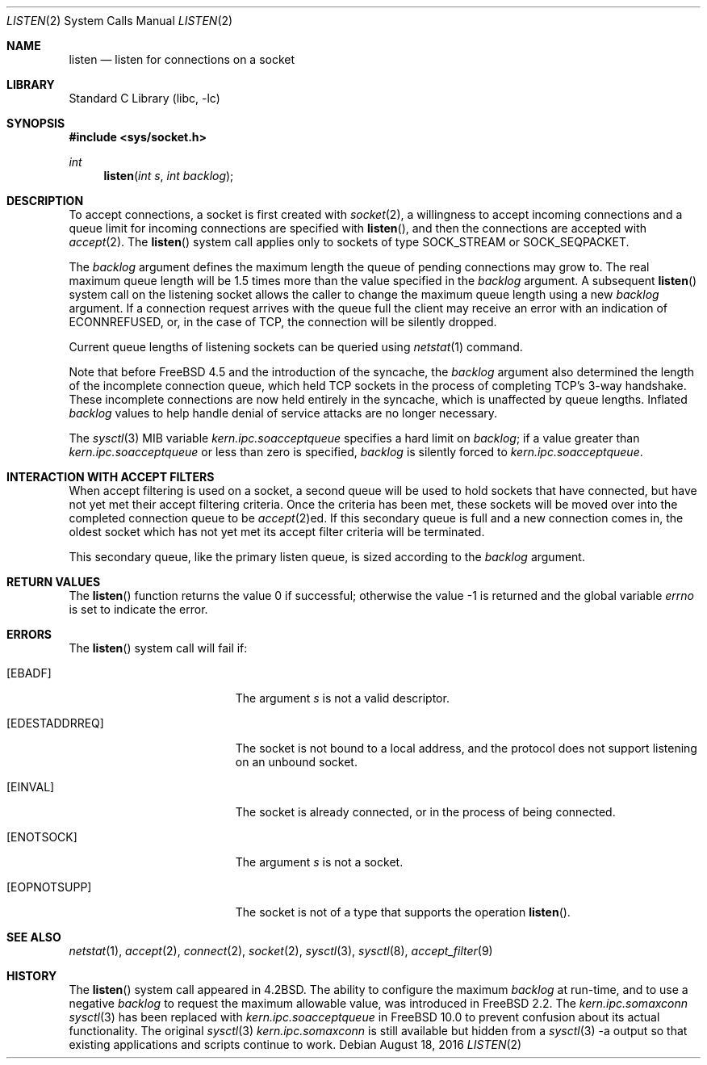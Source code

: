 .\" Copyright (c) 1983, 1991, 1993
.\"	The Regents of the University of California.  All rights reserved.
.\"
.\" Redistribution and use in source and binary forms, with or without
.\" modification, are permitted provided that the following conditions
.\" are met:
.\" 1. Redistributions of source code must retain the above copyright
.\"    notice, this list of conditions and the following disclaimer.
.\" 2. Redistributions in binary form must reproduce the above copyright
.\"    notice, this list of conditions and the following disclaimer in the
.\"    documentation and/or other materials provided with the distribution.
.\" 3. Neither the name of the University nor the names of its contributors
.\"    may be used to endorse or promote products derived from this software
.\"    without specific prior written permission.
.\"
.\" THIS SOFTWARE IS PROVIDED BY THE REGENTS AND CONTRIBUTORS ``AS IS'' AND
.\" ANY EXPRESS OR IMPLIED WARRANTIES, INCLUDING, BUT NOT LIMITED TO, THE
.\" IMPLIED WARRANTIES OF MERCHANTABILITY AND FITNESS FOR A PARTICULAR PURPOSE
.\" ARE DISCLAIMED.  IN NO EVENT SHALL THE REGENTS OR CONTRIBUTORS BE LIABLE
.\" FOR ANY DIRECT, INDIRECT, INCIDENTAL, SPECIAL, EXEMPLARY, OR CONSEQUENTIAL
.\" DAMAGES (INCLUDING, BUT NOT LIMITED TO, PROCUREMENT OF SUBSTITUTE GOODS
.\" OR SERVICES; LOSS OF USE, DATA, OR PROFITS; OR BUSINESS INTERRUPTION)
.\" HOWEVER CAUSED AND ON ANY THEORY OF LIABILITY, WHETHER IN CONTRACT, STRICT
.\" LIABILITY, OR TORT (INCLUDING NEGLIGENCE OR OTHERWISE) ARISING IN ANY WAY
.\" OUT OF THE USE OF THIS SOFTWARE, EVEN IF ADVISED OF THE POSSIBILITY OF
.\" SUCH DAMAGE.
.\"
.\"	From: @(#)listen.2	8.2 (Berkeley) 12/11/93
.\" $FreeBSD$
.\"
.Dd August 18, 2016
.Dt LISTEN 2
.Os
.Sh NAME
.Nm listen
.Nd listen for connections on a socket
.Sh LIBRARY
.Lb libc
.Sh SYNOPSIS
.In sys/socket.h
.Ft int
.Fn listen "int s" "int backlog"
.Sh DESCRIPTION
To accept connections, a socket
is first created with
.Xr socket 2 ,
a willingness to accept incoming connections and
a queue limit for incoming connections are specified with
.Fn listen ,
and then the connections are
accepted with
.Xr accept 2 .
The
.Fn listen
system call applies only to sockets of type
.Dv SOCK_STREAM
or
.Dv SOCK_SEQPACKET .
.Pp
The
.Fa backlog
argument defines the maximum length the queue of
pending connections may grow to.
The real maximum queue length will be 1.5 times more than the value
specified in the
.Fa backlog
argument.
A subsequent
.Fn listen
system call on the listening socket allows the caller to change the maximum
queue length using a new
.Fa backlog
argument.
If a connection
request arrives with the queue full the client may
receive an error with an indication of
.Er ECONNREFUSED ,
or, in the case of TCP, the connection will be
silently dropped.
.Pp
Current queue lengths of listening sockets can be queried using
.Xr netstat 1
command.
.Pp
Note that before
.Fx 4.5
and the introduction of the syncache,
the
.Fa backlog
argument also determined the length of the incomplete
connection queue, which held TCP sockets in the process
of completing TCP's 3-way handshake.
These incomplete connections
are now held entirely in the syncache, which is unaffected by
queue lengths.
Inflated
.Fa backlog
values to help handle denial
of service attacks are no longer necessary.
.Pp
The
.Xr sysctl 3
MIB variable
.Va kern.ipc.soacceptqueue
specifies a hard limit on
.Fa backlog ;
if a value greater than
.Va kern.ipc.soacceptqueue
or less than zero is specified,
.Fa backlog
is silently forced to
.Va kern.ipc.soacceptqueue .
.Sh INTERACTION WITH ACCEPT FILTERS
When accept filtering is used on a socket, a second queue will
be used to hold sockets that have connected, but have not yet
met their accept filtering criteria.
Once the criteria has been
met, these sockets will be moved over into the completed connection
queue to be
.Xr accept 2 Ns ed .
If this secondary queue is full and a
new connection comes in, the oldest socket which has not yet met
its accept filter criteria will be terminated.
.Pp
This secondary queue, like the primary listen queue, is sized
according to the
.Fa backlog
argument.
.Sh RETURN VALUES
.Rv -std listen
.Sh ERRORS
The
.Fn listen
system call
will fail if:
.Bl -tag -width Er
.It Bq Er EBADF
The argument
.Fa s
is not a valid descriptor.
.It Bq Er EDESTADDRREQ
The socket is not bound to a local address, and the protocol does not
support listening on an unbound socket.
.It Bq Er EINVAL
The socket is already connected, or in the process of being connected.
.It Bq Er ENOTSOCK
The argument
.Fa s
is not a socket.
.It Bq Er EOPNOTSUPP
The socket is not of a type that supports the operation
.Fn listen .
.El
.Sh SEE ALSO
.Xr netstat 1 ,
.Xr accept 2 ,
.Xr connect 2 ,
.Xr socket 2 ,
.Xr sysctl 3 ,
.Xr sysctl 8 ,
.Xr accept_filter 9
.Sh HISTORY
The
.Fn listen
system call appeared in
.Bx 4.2 .
The ability to configure the maximum
.Fa backlog
at run-time, and to use a negative
.Fa backlog
to request the maximum allowable value, was introduced in
.Fx 2.2 .
The
.Va kern.ipc.somaxconn
.Xr sysctl 3
has been replaced with
.Va kern.ipc.soacceptqueue
in
.Fx 10.0
to prevent confusion about its actual functionality.
The original
.Xr sysctl 3
.Va kern.ipc.somaxconn
is still available but hidden from a
.Xr sysctl 3
-a output so that existing applications and scripts continue to work.
